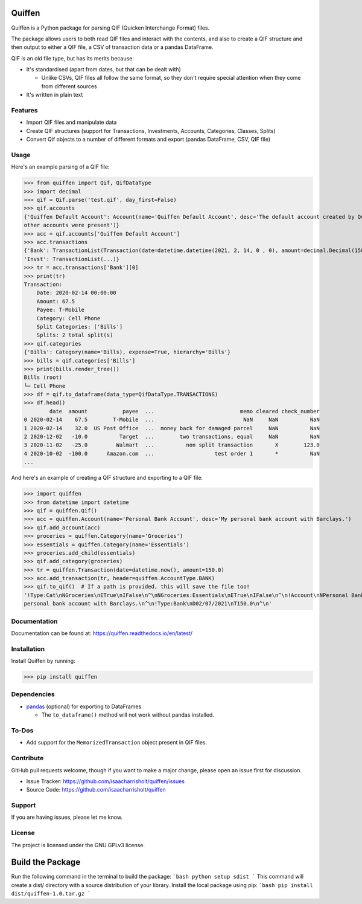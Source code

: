 Quiffen
========

.. content

Quiffen is a Python package for parsing QIF (Quicken Interchange Format) files.

The package allows users to both read QIF files and interact with the contents, and also to create a QIF structure
and then output to either a QIF file, a CSV of transaction data or a pandas DataFrame.

QIF is an old file type, but has its merits because:

- It's standardised (apart from dates, but that can be dealt with)

  - Unlike CSVs, QIF files all follow the same format, so they don't require special attention when they come from
    different sources

- It's written in plain text

Features
--------

- Import QIF files and manipulate data
- Create QIF structures (support for Transactions, Investments, Accounts, Categories, Classes, Splits)
- Convert Qif objects to a number of different formats and export (pandas DataFrame, CSV, QIF file)

Usage
------

Here's an example parsing of a QIF file:

>>> from quiffen import Qif, QifDataType
>>> import decimal
>>> qif = Qif.parse('test.qif', day_first=False)
>>> qif.accounts
{'Quiffen Default Account': Account(name='Quiffen Default Account', desc='The default account created by Quiffen when no
other accounts were present')}
>>> acc = qif.accounts['Quiffen Default Account']
>>> acc.transactions
{'Bank': TransactionList(Transaction(date=datetime.datetime(2021, 2, 14, 0 , 0), amount=decimal.Decimal(150.0), ...), ...),
'Invst': TransactionList(...)}
>>> tr = acc.transactions['Bank'][0]
>>> print(tr)
Transaction:
    Date: 2020-02-14 00:00:00
    Amount: 67.5
    Payee: T-Mobile
    Category: Cell Phone
    Split Categories: ['Bills']
    Splits: 2 total split(s)
>>> qif.categories
{'Bills': Category(name='Bills), expense=True, hierarchy='Bills'}
>>> bills = qif.categories['Bills']
>>> print(bills.render_tree())
Bills (root)
└─ Cell Phone
>>> df = qif.to_dataframe(data_type=QifDataType.TRANSACTIONS)
>>> df.head()
        date  amount           payee  ...                           memo cleared check_number
0 2020-02-14    67.5        T-Mobile  ...                            NaN     NaN          NaN
1 2020-02-14    32.0  US Post Office  ...  money back for damaged parcel     NaN          NaN
2 2020-12-02   -10.0          Target  ...        two transactions, equal     NaN          NaN
3 2020-11-02   -25.0         Walmart  ...          non split transaction       X        123.0
4 2020-10-02  -100.0      Amazon.com  ...                   test order 1       *          NaN
...

And here's an example of creating a QIF structure and exporting to a QIF file:

>>> import quiffen
>>> from datetime import datetime
>>> qif = quiffen.Qif()
>>> acc = quiffen.Account(name='Personal Bank Account', desc='My personal bank account with Barclays.')
>>> qif.add_account(acc)
>>> groceries = quiffen.Category(name='Groceries')
>>> essentials = quiffen.Category(name='Essentials')
>>> groceries.add_child(essentials)
>>> qif.add_category(groceries)
>>> tr = quiffen.Transaction(date=datetime.now(), amount=150.0)
>>> acc.add_transaction(tr, header=quiffen.AccountType.BANK)
>>> qif.to_qif()  # If a path is provided, this will save the file too!
'!Type:Cat\nNGroceries\nETrue\nIFalse\n^\nNGroceries:Essentials\nETrue\nIFalse\n^\n!Account\nNPersonal Bank Account\nDMy
personal bank account with Barclays.\n^\n!Type:Bank\nD02/07/2021\nT150.0\n^\n'

Documentation
-------------

Documentation can be found at: https://quiffen.readthedocs.io/en/latest/

Installation
------------

Install Quiffen by running:

>>> pip install quiffen

Dependencies
------------

- `pandas <https://pypi.org/project/pandas/>`_ (optional) for exporting to DataFrames

  - The ``to_dataframe()`` method will not work without pandas installed.

To-Dos
------

- Add support for the ``MemorizedTransaction`` object present in QIF files.

Contribute
----------

GitHub pull requests welcome, though if you want to make a major change, please open an issue first for discussion.

- Issue Tracker: https://github.com/isaacharrisholt/quiffen/issues
- Source Code: https://github.com/isaacharrisholt/quiffen

Support
-------

If you are having issues, please let me know.

License
-------

The project is licensed under the GNU GPLv3 license.


Build the Package
=================
Run the following command in the terminal to build the package:
```bash
python setup sdist
```
This command will create a dist/ directory with a source distribution of your library.
Install the local package using pip:
```bash
pip install dist/quiffen-1.0.tar.gz
```